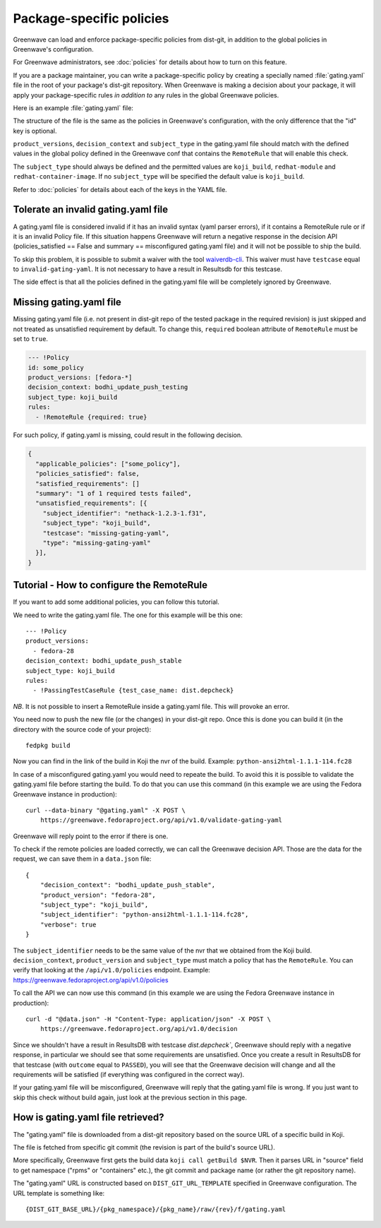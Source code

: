 =========================
Package-specific policies
=========================

Greenwave can load and enforce package-specific policies from dist-git, in
addition to the global policies in Greenwave's configuration.

For Greenwave administrators, see :doc:`policies` for details about how to turn
on this feature.

If you are a package maintainer, you can write a package-specific policy by
creating a specially named :file:`gating.yaml` file in the root of your
package's dist-git repository. When Greenwave is making a decision about your
package, it will apply your package-specific rules *in addition to* any rules
in the global Greenwave policies.

Here is an example :file:`gating.yaml` file:

.. code-block:: yaml
   :linenos:

   --- !Policy
   product_versions:
     - fedora-*
   decision_context: bodhi_update_push_testing
   subject_type: koji_build
   rules:
     - !PassingTestCaseRule {test_case_name: org.centos.prod.ci.pipeline.allpackages-build.package.test.functional.complete}
   --- !Policy
   product_versions:
     - fedora-*
   decision_context: bodhi_update_push_stable
   subject_type: koji_build
   rules:
     - !PassingTestCaseRule {test_case_name: org.centos.prod.ci.pipeline.allpackages-build.package.test.functional.complete}

The structure of the file is the same as the policies in Greenwave's
configuration, with the only difference that the "id" key is optional.

``product_versions``, ``decision_context`` and ``subject_type`` in the
gating.yaml file should match with the defined values in the global
policy defined in the Greenwave conf that contains the ``RemoteRule``
that will enable this check.

The ``subject_type`` should always be defined and the permitted values are
``koji_build``, ``redhat-module`` and ``redhat-container-image``.
If no ``subject_type`` will be specified the default value is ``koji_build``.

Refer to :doc:`policies` for details about each of the keys in the YAML file.


.. _tolerate-invalid-gating-yaml:

Tolerate an invalid gating.yaml file
------------------------------------

A gating.yaml file is considered invalid if it has an invalid syntax (yaml
parser errors), if it contains a RemoteRule rule or if it is an invalid Policy
file.
If this situation happens Greenwave will return a negative response in the
decision API (policies_satisfied == False and summary == misconfigured
gating.yaml file) and it will not be possible to ship the build.

To skip this problem, it is possible to submit a waiver with the tool
`waiverdb-cli <https://pagure.io/docs/waiverdb/>`_. This waiver must have
``testcase`` equal to ``invalid-gating-yaml``. It is not necessary to have
a result in Resultsdb for this testcase.

The side effect is that all the policies defined in the gating.yaml
file will be completely ignored by Greenwave.


.. _missing-gating-yaml:

Missing gating.yaml file
------------------------

Missing gating.yaml file (i.e. not present in dist-git repo of the tested
package in the required revision) is just skipped and not treated as
unsatisfied requirement by default. To change this, ``required`` boolean
attribute of ``RemoteRule`` must be set to ``true``.

.. code-block:: yaml

   --- !Policy
   id: some_policy
   product_versions: [fedora-*]
   decision_context: bodhi_update_push_testing
   subject_type: koji_build
   rules:
     - !RemoteRule {required: true}

For such policy, if gating.yaml is missing, could result in the following
decision.

.. code-block:: json

   {
     "applicable_policies": ["some_policy"],
     "policies_satisfied": false,
     "satisfied_requirements": []
     "summary": "1 of 1 required tests failed",
     "unsatisfied_requirements": [{
       "subject_identifier": "nethack-1.2.3-1.f31",
       "subject_type": "koji_build",
       "testcase": "missing-gating-yaml",
       "type": "missing-gating-yaml"
     }],
   }


.. _tutorial-configure-remoterule:

Tutorial - How to configure the RemoteRule
------------------------------------------

If you want to add some additional policies, you can follow this
tutorial.

We need to write the gating.yaml file. The one for this example will
be this one:

::

        --- !Policy
        product_versions:
          - fedora-28
        decision_context: bodhi_update_push_stable
        subject_type: koji_build
        rules:
          - !PassingTestCaseRule {test_case_name: dist.depcheck}

*NB*. It is not possible to insert a RemoteRule inside a gating.yaml file.
This will provoke an error.

You need now to push the new file (or the changes) in your dist-git
repo. Once this is done you can build it (in the directory with the
source code of your project):

::

        fedpkg build

Now you can find in the link of the build in Koji the nvr of the build.
Example: ``python-ansi2html-1.1.1-114.fc28``

In case of a misconfigured gating.yaml you would need to repeate the
build. To avoid this it is possible to validate the gating.yaml file
before starting the build.
To do that you can use this command (in this example we are using the
Fedora Greenwave instance in production):

::

        curl --data-binary "@gating.yaml" -X POST \
            https://greenwave.fedoraproject.org/api/v1.0/validate-gating-yaml

Greenwave will reply point to the error if there is one.

To check if the remote policies are loaded correctly, we can call the
Greenwave decision API. Those are the data for the request, we can save
them in a ``data.json`` file:

::

        {
            "decision_context": "bodhi_update_push_stable",
            "product_version": "fedora-28",
            "subject_type": "koji_build",
            "subject_identifier": "python-ansi2html-1.1.1-114.fc28",
            "verbose": true
        }

The ``subject_identifier`` needs to be the same value of the nvr that
we obtained from the Koji build. ``decision_context``,
``product_version`` and ``subject_type`` must match a policy that has
the ``RemoteRule``. You can verify that looking at the
``/api/v1.0/policies`` endpoint.
Example: https://greenwave.fedoraproject.org/api/v1.0/policies

To call the API we can now use this command (in this example we are
using the Fedora Greenwave instance in production):

::

        curl -d "@data.json" -H "Content-Type: application/json" -X POST \
            https://greenwave.fedoraproject.org/api/v1.0/decision

Since we shouldn't have a result in ResultsDB with testcase
`dist.depcheck``, Greenwave should reply with a negative response, in
particular we should see that some requirements are unsatisfied.
Once you create a result in ResultsDB for that testcase (with
``outcome`` equal to ``PASSED``), you will see that the Greenwave
decision will change and all the requirements will be satisfied (if
everything was configured in the correct way).

If your gating.yaml file will be misconfigured, Greenwave will reply
that the gating.yaml file is wrong. If you just want to skip this check
without build again, just look at the previous section in this page.


.. _fetching-gating-yaml:

How is gating.yaml file retrieved?
----------------------------------

The "gating.yaml" file is downloaded from a dist-git repository based on the
source URL of a specific build in Koji.

The file is fetched from specific git commit (the revision is part of the
build's source URL).

More specifically, Greenwave first gets the build data ``koji call getBuild
$NVR``. Then it parses URL in "source" field to get namespace ("rpms" or
"containers" etc.), the git commit and package name (or rather the git
repository name).

The "gating.yaml" URL is constructed based on ``DIST_GIT_URL_TEMPLATE``
specified in Greenwave configuration. The URL template is something like::

    {DIST_GIT_BASE_URL}/{pkg_namespace}/{pkg_name}/raw/{rev}/f/gating.yaml
